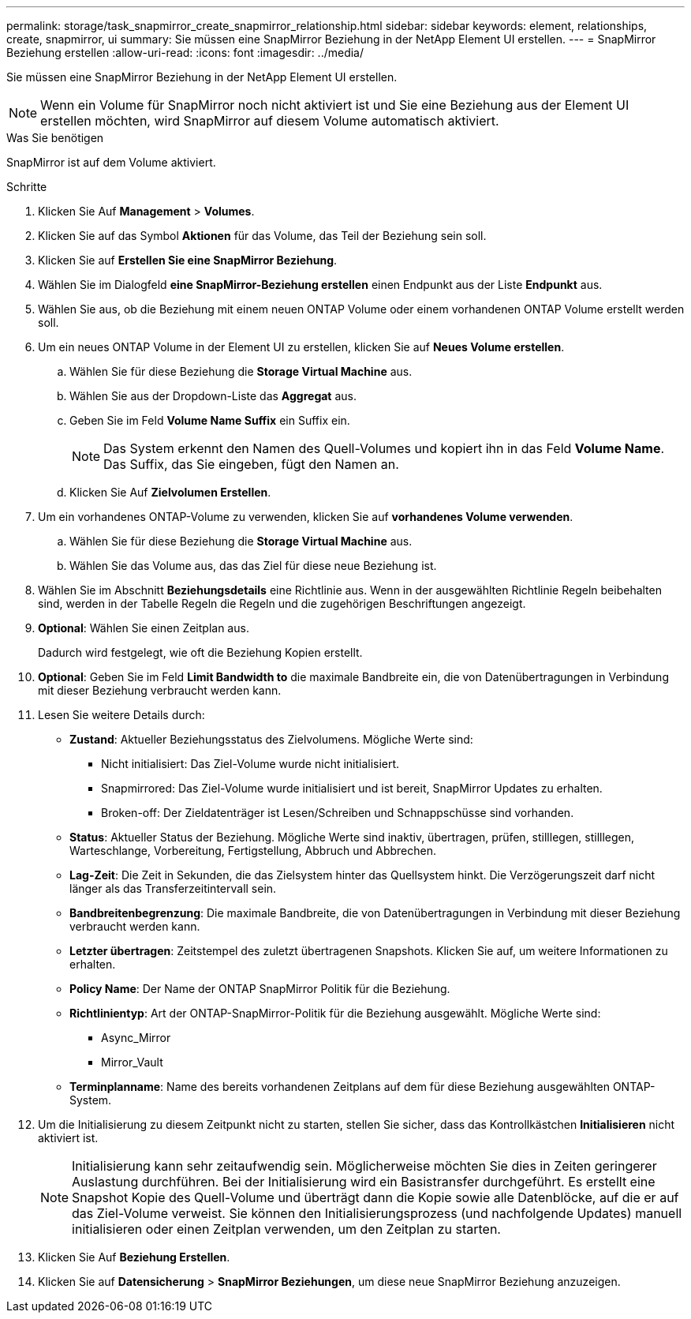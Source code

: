 ---
permalink: storage/task_snapmirror_create_snapmirror_relationship.html 
sidebar: sidebar 
keywords: element, relationships, create, snapmirror, ui 
summary: Sie müssen eine SnapMirror Beziehung in der NetApp Element UI erstellen. 
---
= SnapMirror Beziehung erstellen
:allow-uri-read: 
:icons: font
:imagesdir: ../media/


[role="lead"]
Sie müssen eine SnapMirror Beziehung in der NetApp Element UI erstellen.


NOTE: Wenn ein Volume für SnapMirror noch nicht aktiviert ist und Sie eine Beziehung aus der Element UI erstellen möchten, wird SnapMirror auf diesem Volume automatisch aktiviert.

.Was Sie benötigen
SnapMirror ist auf dem Volume aktiviert.

.Schritte
. Klicken Sie Auf *Management* > *Volumes*.
. Klicken Sie auf das Symbol *Aktionen* für das Volume, das Teil der Beziehung sein soll.
. Klicken Sie auf *Erstellen Sie eine SnapMirror Beziehung*.
. Wählen Sie im Dialogfeld *eine SnapMirror-Beziehung erstellen* einen Endpunkt aus der Liste *Endpunkt* aus.
. Wählen Sie aus, ob die Beziehung mit einem neuen ONTAP Volume oder einem vorhandenen ONTAP Volume erstellt werden soll.
. Um ein neues ONTAP Volume in der Element UI zu erstellen, klicken Sie auf *Neues Volume erstellen*.
+
.. Wählen Sie für diese Beziehung die *Storage Virtual Machine* aus.
.. Wählen Sie aus der Dropdown-Liste das *Aggregat* aus.
.. Geben Sie im Feld *Volume Name Suffix* ein Suffix ein.
+

NOTE: Das System erkennt den Namen des Quell-Volumes und kopiert ihn in das Feld *Volume Name*. Das Suffix, das Sie eingeben, fügt den Namen an.

.. Klicken Sie Auf *Zielvolumen Erstellen*.


. Um ein vorhandenes ONTAP-Volume zu verwenden, klicken Sie auf *vorhandenes Volume verwenden*.
+
.. Wählen Sie für diese Beziehung die *Storage Virtual Machine* aus.
.. Wählen Sie das Volume aus, das das Ziel für diese neue Beziehung ist.


. Wählen Sie im Abschnitt *Beziehungsdetails* eine Richtlinie aus. Wenn in der ausgewählten Richtlinie Regeln beibehalten sind, werden in der Tabelle Regeln die Regeln und die zugehörigen Beschriftungen angezeigt.
. *Optional*: Wählen Sie einen Zeitplan aus.
+
Dadurch wird festgelegt, wie oft die Beziehung Kopien erstellt.

. *Optional*: Geben Sie im Feld *Limit Bandwidth to* die maximale Bandbreite ein, die von Datenübertragungen in Verbindung mit dieser Beziehung verbraucht werden kann.
. Lesen Sie weitere Details durch:
+
** *Zustand*: Aktueller Beziehungsstatus des Zielvolumens. Mögliche Werte sind:
+
*** Nicht initialisiert: Das Ziel-Volume wurde nicht initialisiert.
*** Snapmirrored: Das Ziel-Volume wurde initialisiert und ist bereit, SnapMirror Updates zu erhalten.
*** Broken-off: Der Zieldatenträger ist Lesen/Schreiben und Schnappschüsse sind vorhanden.


** *Status*: Aktueller Status der Beziehung. Mögliche Werte sind inaktiv, übertragen, prüfen, stilllegen, stilllegen, Warteschlange, Vorbereitung, Fertigstellung, Abbruch und Abbrechen.
** *Lag-Zeit*: Die Zeit in Sekunden, die das Zielsystem hinter das Quellsystem hinkt. Die Verzögerungszeit darf nicht länger als das Transferzeitintervall sein.
** *Bandbreitenbegrenzung*: Die maximale Bandbreite, die von Datenübertragungen in Verbindung mit dieser Beziehung verbraucht werden kann.
** *Letzter übertragen*: Zeitstempel des zuletzt übertragenen Snapshots. Klicken Sie auf, um weitere Informationen zu erhalten.
** *Policy Name*: Der Name der ONTAP SnapMirror Politik für die Beziehung.
** *Richtlinientyp*: Art der ONTAP-SnapMirror-Politik für die Beziehung ausgewählt. Mögliche Werte sind:
+
*** Async_Mirror
*** Mirror_Vault


** *Terminplanname*: Name des bereits vorhandenen Zeitplans auf dem für diese Beziehung ausgewählten ONTAP-System.


. Um die Initialisierung zu diesem Zeitpunkt nicht zu starten, stellen Sie sicher, dass das Kontrollkästchen *Initialisieren* nicht aktiviert ist.
+

NOTE: Initialisierung kann sehr zeitaufwendig sein. Möglicherweise möchten Sie dies in Zeiten geringerer Auslastung durchführen. Bei der Initialisierung wird ein Basistransfer durchgeführt. Es erstellt eine Snapshot Kopie des Quell-Volume und überträgt dann die Kopie sowie alle Datenblöcke, auf die er auf das Ziel-Volume verweist. Sie können den Initialisierungsprozess (und nachfolgende Updates) manuell initialisieren oder einen Zeitplan verwenden, um den Zeitplan zu starten.

. Klicken Sie Auf *Beziehung Erstellen*.
. Klicken Sie auf *Datensicherung* > *SnapMirror Beziehungen*, um diese neue SnapMirror Beziehung anzuzeigen.

